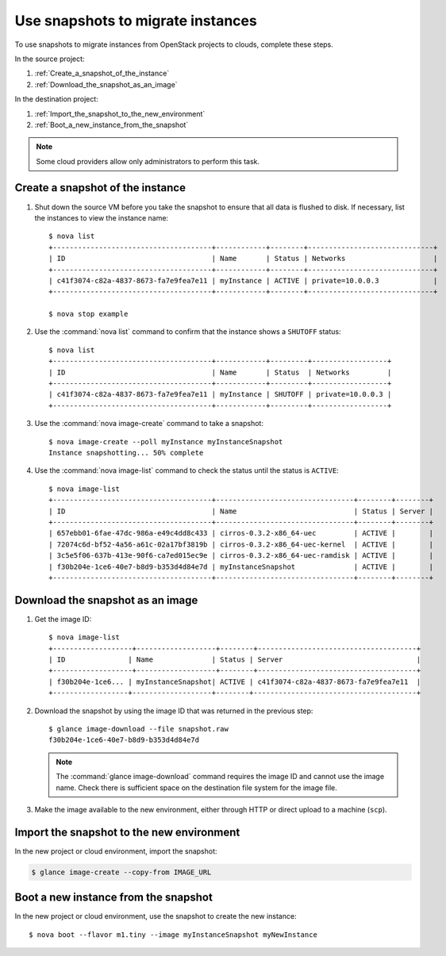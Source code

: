 ==================================
Use snapshots to migrate instances
==================================

To use snapshots to migrate instances from OpenStack projects to clouds,
complete these steps.

In the source project:

#. :ref:`Create_a_snapshot_of_the_instance`

#. :ref:`Download_the_snapshot_as_an_image`

In the destination project:

#. :ref:`Import_the_snapshot_to_the_new_environment`

#. :ref:`Boot_a_new_instance_from_the_snapshot`

.. note::

  Some cloud providers allow only administrators to perform this task.

.. _Create_a_snapshot_of_the_instance:

Create a snapshot of the instance
~~~~~~~~~~~~~~~~~~~~~~~~~~~~~~~~~

#. Shut down the source VM before you take the snapshot to ensure that all
   data is flushed to disk. If necessary, list the instances to view the
   instance name::

    $ nova list
    +--------------------------------------+------------+--------+------------------------------+
    | ID                                   | Name       | Status | Networks                     |
    +--------------------------------------+------------+--------+------------------------------+
    | c41f3074-c82a-4837-8673-fa7e9fea7e11 | myInstance | ACTIVE | private=10.0.0.3             |
    +--------------------------------------+------------+--------+------------------------------+

    $ nova stop example

#. Use the :command:`nova list` command to confirm that the instance shows a
   ``SHUTOFF`` status::

    $ nova list
    +--------------------------------------+------------+---------+------------------+
    | ID                                   | Name       | Status  | Networks         |
    +--------------------------------------+------------+---------+------------------+
    | c41f3074-c82a-4837-8673-fa7e9fea7e11 | myInstance | SHUTOFF | private=10.0.0.3 |
    +--------------------------------------+------------+---------+------------------+

#. Use the :command:`nova image-create` command to take a snapshot::

    $ nova image-create --poll myInstance myInstanceSnapshot
    Instance snapshotting... 50% complete

#. Use the :command:`nova image-list` command to check the status until the status is
   ``ACTIVE``::

    $ nova image-list
    +--------------------------------------+---------------------------------+--------+--------+
    | ID                                   | Name                            | Status | Server |
    +--------------------------------------+---------------------------------+--------+--------+
    | 657ebb01-6fae-47dc-986a-e49c4dd8c433 | cirros-0.3.2-x86_64-uec         | ACTIVE |        |
    | 72074c6d-bf52-4a56-a61c-02a17bf3819b | cirros-0.3.2-x86_64-uec-kernel  | ACTIVE |        |
    | 3c5e5f06-637b-413e-90f6-ca7ed015ec9e | cirros-0.3.2-x86_64-uec-ramdisk | ACTIVE |        |
    | f30b204e-1ce6-40e7-b8d9-b353d4d84e7d | myInstanceSnapshot              | ACTIVE |        |
    +--------------------------------------+---------------------------------+--------+--------+

.. _Download_the_snapshot_as_an_image:

Download the snapshot as an image
~~~~~~~~~~~~~~~~~~~~~~~~~~~~~~~~~

#. Get the image ID::

    $ nova image-list
    +-------------------+-------------------+--------+--------------------------------------+
    | ID               | Name              | Status | Server                                |
    +-------------------+-------------------+--------+--------------------------------------+
    | f30b204e-1ce6... | myInstanceSnapshot| ACTIVE | c41f3074-c82a-4837-8673-fa7e9fea7e11  |
    +------------------+-------------------+--------+---------------------------------------+

#. Download the snapshot by using the image ID that was returned in the
   previous step::

    $ glance image-download --file snapshot.raw
    f30b204e-1ce6-40e7-b8d9-b353d4d84e7d

   .. note::

     The :command:`glance image-download` command requires the image ID and
     cannot use the image name.
     Check there is sufficient space on the destination file system for
     the image file.

#. Make the image available to the new environment, either through HTTP or
   direct upload to a machine (``scp``).

.. _Import_the_snapshot_to_the_new_environment:

Import the snapshot to the new environment
~~~~~~~~~~~~~~~~~~~~~~~~~~~~~~~~~~~~~~~~~~

In the new project or cloud environment, import the snapshot:

.. code::

  $ glance image-create --copy-from IMAGE_URL

.. _Boot_a_new_instance_from_the_snapshot:

Boot a new instance from the snapshot
~~~~~~~~~~~~~~~~~~~~~~~~~~~~~~~~~~~~~

In the new project or cloud environment, use the snapshot to create the
new instance::

  $ nova boot --flavor m1.tiny --image myInstanceSnapshot myNewInstance

